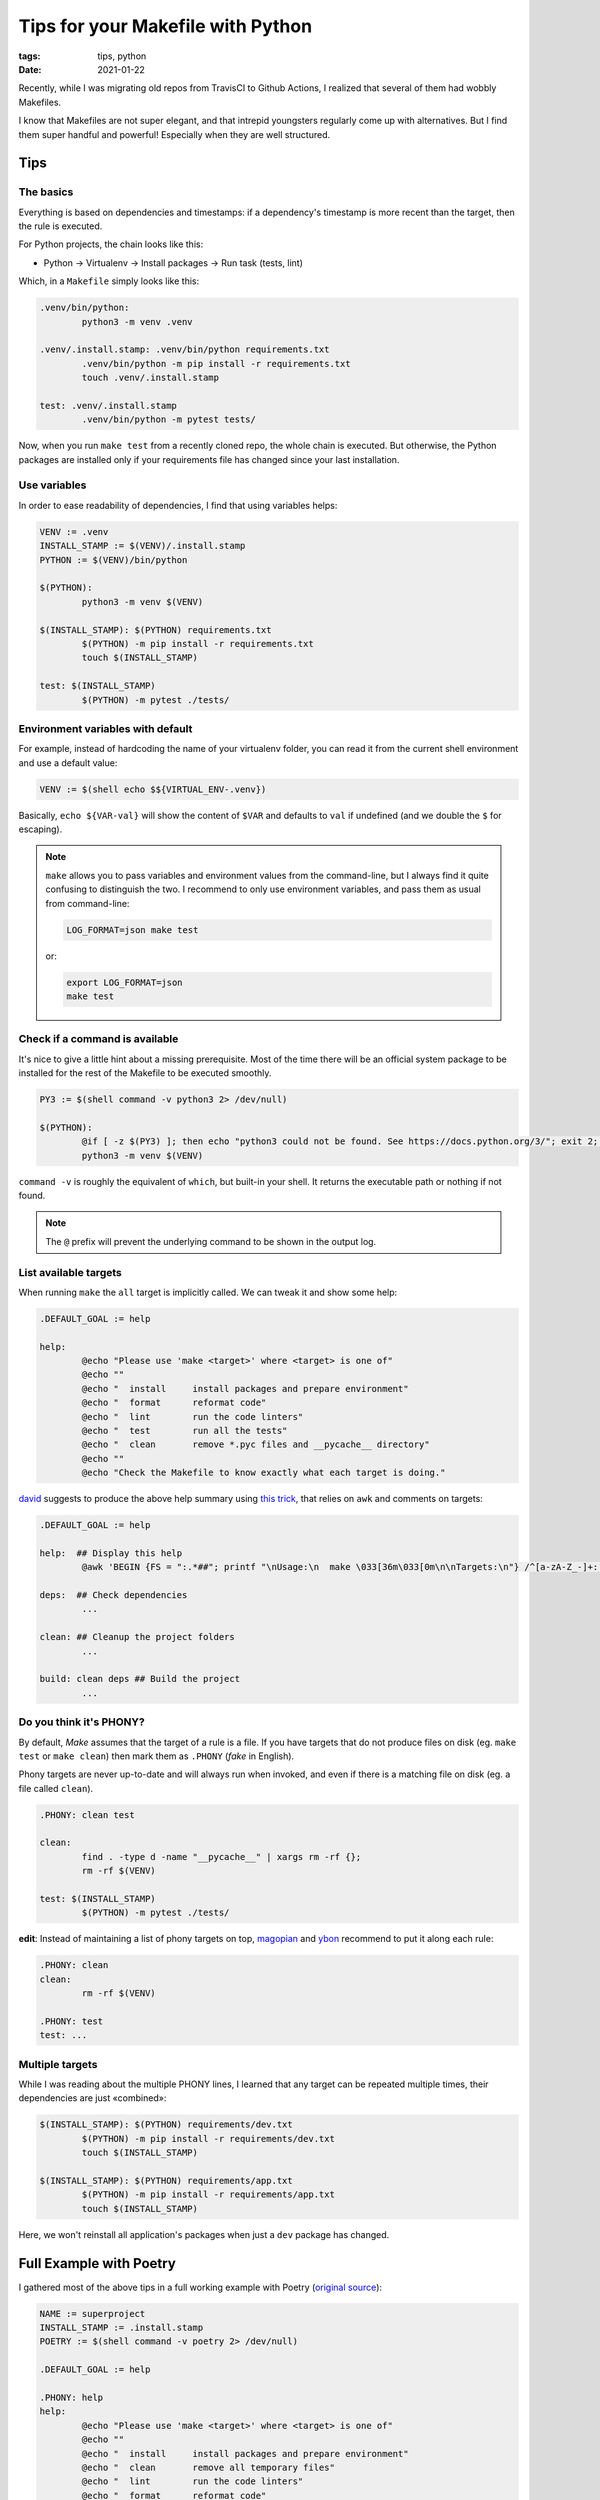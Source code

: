 Tips for your Makefile with Python
##################################

:tags: tips, python
:date: 2021-01-22

Recently, while I was migrating old repos from TravisCI to Github Actions, I realized that several of them had wobbly Makefiles.

I know that Makefiles are not super elegant, and that intrepid youngsters regularly come up with alternatives. But I find them super handful and powerful! Especially when they are well structured.

Tips
====

The basics
''''''''''

Everything is based on dependencies and timestamps: if a dependency's timestamp is more recent than the target, then the rule is executed.

For Python projects, the chain looks like this:

* Python → Virtualenv → Install packages → Run task (tests, lint)

Which, in a ``Makefile`` simply looks like this:

.. code-block:: makefile

	.venv/bin/python:
		python3 -m venv .venv

	.venv/.install.stamp: .venv/bin/python requirements.txt
		.venv/bin/python -m pip install -r requirements.txt
		touch .venv/.install.stamp

	test: .venv/.install.stamp
		.venv/bin/python -m pytest tests/

Now, when you run ``make test`` from a recently cloned repo, the whole chain is executed. But otherwise, the Python packages are installed only if your requirements file has changed since your last installation.


Use variables
'''''''''''''

In order to ease readability of dependencies, I find that using variables helps:

.. code-block:: makefile

	VENV := .venv
	INSTALL_STAMP := $(VENV)/.install.stamp
	PYTHON := $(VENV)/bin/python

	$(PYTHON):
		python3 -m venv $(VENV)

	$(INSTALL_STAMP): $(PYTHON) requirements.txt
		$(PYTHON) -m pip install -r requirements.txt
		touch $(INSTALL_STAMP)

	test: $(INSTALL_STAMP)
		$(PYTHON) -m pytest ./tests/


Environment variables with default
''''''''''''''''''''''''''''''''''

For example, instead of hardcoding the name of your virtualenv folder, you can read it from the current shell environment and use a default value:

.. code-block:: makefile

	VENV := $(shell echo $${VIRTUAL_ENV-.venv})

Basically, ``echo ${VAR-val}`` will show the content of ``$VAR`` and defaults to ``val`` if undefined (and we double the ``$`` for escaping).

.. note::

	``make`` allows you to pass variables and environment values from the command-line, but I always find it quite confusing to distinguish the two. I recommend to only use environment variables, and pass them as usual from command-line:

	.. code-block:: bash

		LOG_FORMAT=json make test

	or:

	.. code-block:: bash

		export LOG_FORMAT=json
		make test


Check if a command is available
'''''''''''''''''''''''''''''''

It's nice to give a little hint about a missing prerequisite. Most of the time there will be an official system package to be installed for the rest of the Makefile to be executed smoothly.

.. code-block:: makefile

	PY3 := $(shell command -v python3 2> /dev/null)

	$(PYTHON):
		@if [ -z $(PY3) ]; then echo "python3 could not be found. See https://docs.python.org/3/"; exit 2; fi
		python3 -m venv $(VENV)

``command -v`` is roughly the equivalent of ``which``, but built-in your shell. It returns the executable path or nothing if not found.

.. note::

	The ``@`` prefix will prevent the underlying command to be shown in the output log.


List available targets
''''''''''''''''''''''

When running ``make`` the ``all`` target is implicitly called. We can tweak it and show some help:

.. code-block:: makefile

	.DEFAULT_GOAL := help

	help:
		@echo "Please use 'make <target>' where <target> is one of"
		@echo ""
		@echo "  install     install packages and prepare environment"
		@echo "  format      reformat code"
		@echo "  lint        run the code linters"
		@echo "  test        run all the tests"
		@echo "  clean       remove *.pyc files and __pycache__ directory"
		@echo ""
		@echo "Check the Makefile to know exactly what each target is doing."


`david <https://larlet.fr/david/>`_ suggests to produce the above help summary using `this trick <https://www.thapaliya.com/en/writings/well-documented-makefiles/>`_, that relies on ``awk`` and comments on targets:

.. code-block:: makefile

	.DEFAULT_GOAL := help

	help:  ## Display this help
		@awk 'BEGIN {FS = ":.*##"; printf "\nUsage:\n  make \033[36m\033[0m\n\nTargets:\n"} /^[a-zA-Z_-]+:.*?##/ { printf "\033[36m%-10s\033[0m %s\n", $$1, $$2 }' $(MAKEFILE_LIST)

	deps:  ## Check dependencies
		...

	clean: ## Cleanup the project folders
		...

	build: clean deps ## Build the project
		...


Do you think it's PHONY?
''''''''''''''''''''''''

By default, *Make* assumes that the target of a rule is a file. If you have targets that do not produce files on disk (eg. ``make test`` or ``make clean``) then mark them as ``.PHONY`` (*fake* in English).

Phony targets are never up-to-date and will always run when invoked, and even if there is a matching file on disk (eg. a file called ``clean``).

.. code-block:: makefile

	.PHONY: clean test

	clean:
		find . -type d -name "__pycache__" | xargs rm -rf {};
		rm -rf $(VENV)

	test: $(INSTALL_STAMP)
		$(PYTHON) -m pytest ./tests/


**edit**: Instead of maintaining a list of phony targets on top, `magopian <http://agopian.info/>`_ and `ybon <https://yohanboniface.me/>`_ recommend to put it along each rule:

.. code-block:: makefile

	.PHONY: clean
	clean:
		rm -rf $(VENV)

	.PHONY: test
	test: ...


Multiple targets
''''''''''''''''

While I was reading about the multiple PHONY lines, I learned that any target can be repeated multiple times, their dependencies are just «combined»:

.. code-block:: makefile

	$(INSTALL_STAMP): $(PYTHON) requirements/dev.txt
		$(PYTHON) -m pip install -r requirements/dev.txt
		touch $(INSTALL_STAMP)

	$(INSTALL_STAMP): $(PYTHON) requirements/app.txt
		$(PYTHON) -m pip install -r requirements/app.txt
		touch $(INSTALL_STAMP)

Here, we won't reinstall all application's packages when just a ``dev`` package has changed.


Full Example with Poetry
========================

I gathered most of the above tips in a full working example with Poetry (`original source <https://github.com/mozilla-services/poucave/pull/752>`_):

.. code-block:: makefile

	NAME := superproject
	INSTALL_STAMP := .install.stamp
	POETRY := $(shell command -v poetry 2> /dev/null)

	.DEFAULT_GOAL := help

	.PHONY: help
	help:
		@echo "Please use 'make <target>' where <target> is one of"
		@echo ""
		@echo "  install     install packages and prepare environment"
		@echo "  clean       remove all temporary files"
		@echo "  lint        run the code linters"
		@echo "  format      reformat code"
		@echo "  test        run all the tests"
		@echo ""
		@echo "Check the Makefile to know exactly what each target is doing."

	install: $(INSTALL_STAMP)
	$(INSTALL_STAMP): pyproject.toml poetry.lock
		@if [ -z $(POETRY) ]; then echo "Poetry could not be found. See https://python-poetry.org/docs/"; exit 2; fi
		$(POETRY) install
		touch $(INSTALL_STAMP)

	.PHONY: clean
	clean:
		find . -type d -name "__pycache__" | xargs rm -rf {};
		rm -rf $(INSTALL_STAMP) .coverage .mypy_cache

	.PHONY: lint
	lint: $(INSTALL_STAMP)
		$(POETRY) run isort --profile=black --lines-after-imports=2 --check-only ./tests/ $(NAME)
		$(POETRY) run black --check ./tests/ $(NAME) --diff
		$(POETRY) run flake8 --ignore=W503,E501 ./tests/ $(NAME)
		$(POETRY) run mypy ./tests/ $(NAME) --ignore-missing-imports
		$(POETRY) run bandit -r $(NAME) -s B608

	.PHONY: format
	format: $(INSTALL_STAMP)
		$(POETRY) run isort --profile=black --lines-after-imports=2 ./tests/ $(NAME)
		$(POETRY) run black ./tests/ $(NAME)

	.PHONY: test
	test: $(INSTALL_STAMP)
		$(POETRY) run pytest ./tests/ --cov-report term-missing --cov-fail-under 100 --cov $(NAME)


With that Makefile, anyone with ``make``  and ``poetry`` installed can hack on your project :)


Multiple Python versions
''''''''''''''''''''''''

``make test`` will run the tests with the default Python version.

In order to pick another Python version, to run the tests for example, simply rely on Poetry's features:

::

	poetry env use 2.7
	make test


Full Example with Virtualenv
''''''''''''''''''''''''''''

The equivalent with ``virtualenv``, which depends on ``python3`` being available, and explicitly manages the creation of the ``.venv`` folder.

.. code-block:: makefile

	NAME := superproject
	VENV := $(shell echo $${VIRTUAL_ENV-.venv})
	PY3 := $(shell command -v python3 2> /dev/null)
	PYTHON := $(VENV)/bin/python
	INSTALL_STAMP := $(VENV)/.install.stamp


	$(PYTHON):
		@if [ -z $(PY3) ]; then echo "Python 3 could not be found."; exit 2; fi
		$(PY3) -m venv $(VENV)

	install: $(INSTALL_STAMP)
	$(INSTALL_STAMP): $(PYTHON) requirements.txt constraints.txt
		$(PIP_INSTALL) -Ur requirements.txt -c constraints.txt
		touch $(INSTALL_STAMP)

	.PHONY: clean
	clean:
		find . -type d -name "__pycache__" | xargs rm -rf {};
		rm -rf $(VENV) $(INSTALL_STAMP) .coverage .mypy_cache

	.PHONY: lint
	lint: $(INSTALL_STAMP)
		$(VENV)/bin/isort --profile=black --lines-after-imports=2 --check-only ./tests/ $(NAME) --virtual-env=$(VENV)
		$(VENV)/bin/black --check ./tests/ $(NAME) --diff
		$(VENV)/bin/flake8 --ignore=W503,E501 ./tests/ $(NAME)
		$(VENV)/bin/mypy ./tests/ $(NAME) --ignore-missing-imports
		$(VENV)/bin/bandit -r $(NAME) -s B608

	.PHONY: format
	format: $(INSTALL_STAMP)
		$(VENV)/bin/isort --profile=black --lines-after-imports=2 ./tests/ $(NAME) --virtual-env=$(VENV)
		$(VENV)/bin/black ./tests/ $(NAME)

	.PHONY: test
	test: $(INSTALL_STAMP)
		$(PYTHON) -m pytest ./tests/ --cov-report term-missing --cov-fail-under 100 --cov $(NAME)


See Also
========

* `Your Makefiles are wrong <https://tech.davis-hansson.com/p/make/>`_
